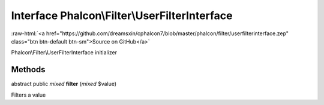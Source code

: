 Interface **Phalcon\\Filter\\UserFilterInterface**
==================================================

.. role:: raw-html(raw)
   :format: html

:raw-html:`<a href="https://github.com/dreamsxin/cphalcon7/blob/master/phalcon/filter/userfilterinterface.zep" class="btn btn-default btn-sm">Source on GitHub</a>`

Phalcon\\Filter\\UserFilterInterface initializer


Methods
-------

abstract public *mixed*  **filter** (*mixed* $value)

Filters a value




